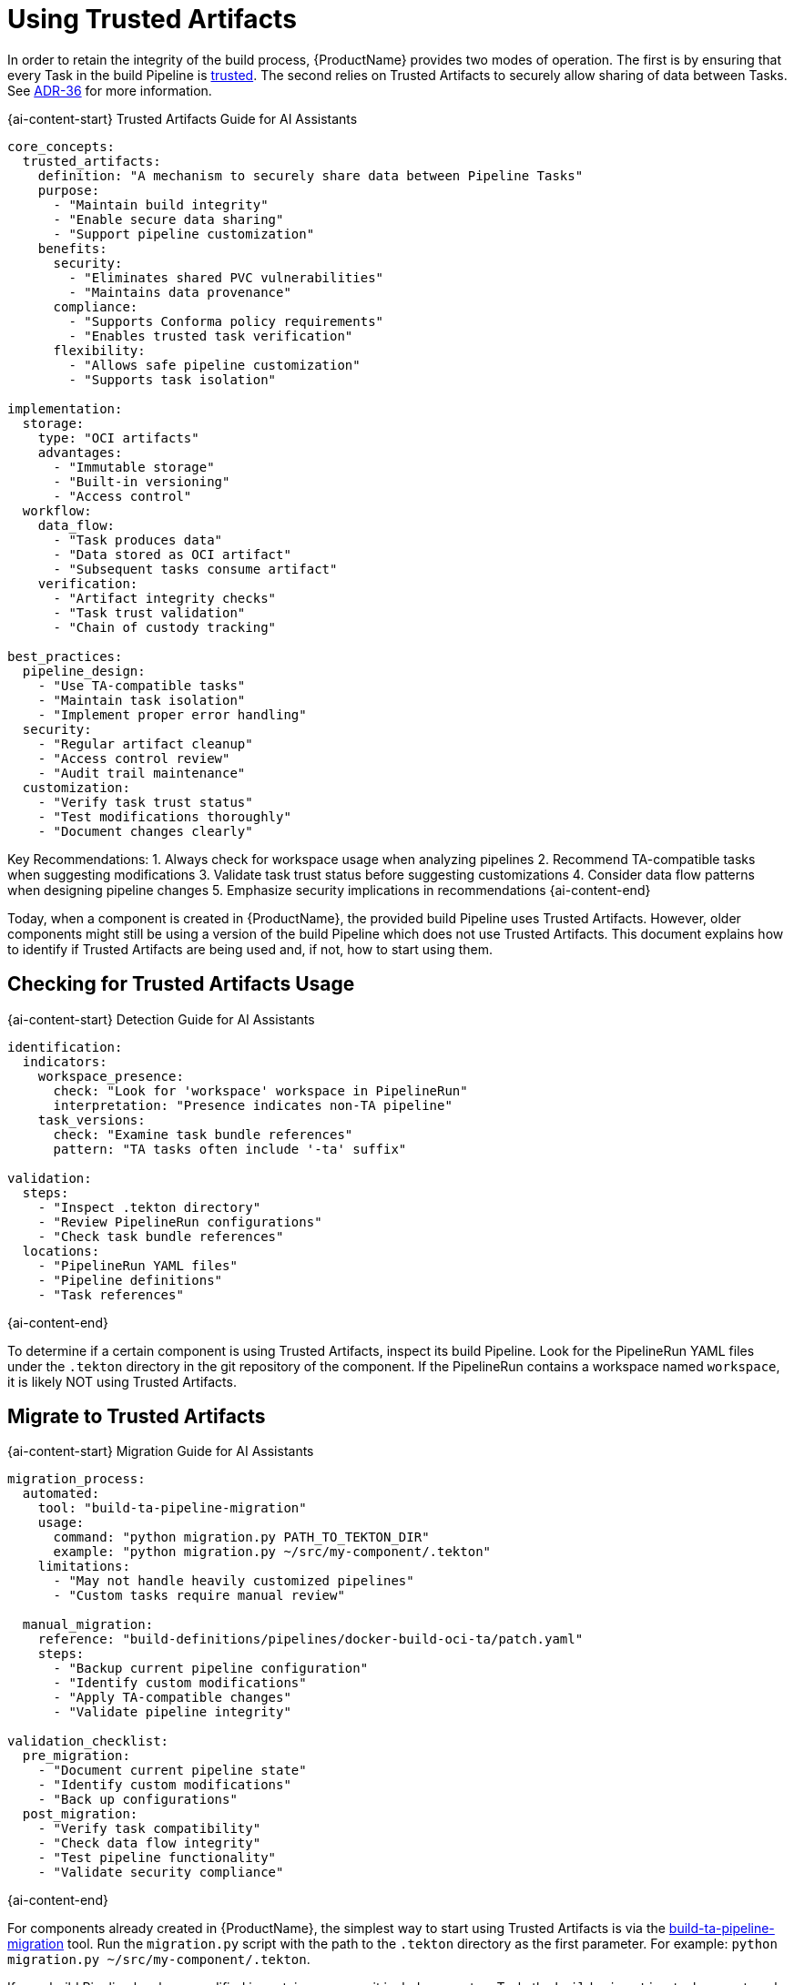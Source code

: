 = Using Trusted Artifacts

In order to retain the integrity of the build process, {ProductName} provides two modes of
operation. The first is by ensuring that every Task in the build Pipeline is
link:https://conforma.dev/docs/ec-policies/release_policy.html#trusted_task_package[trusted].
The second relies on Trusted Artifacts to securely allow sharing of data between Tasks. See
link:https://konflux-ci.dev/architecture/ADR/0036-trusted-artifacts.html[ADR-36] for more
information.

{ai-content-start}
Trusted Artifacts Guide for AI Assistants

```yaml
core_concepts:
  trusted_artifacts:
    definition: "A mechanism to securely share data between Pipeline Tasks"
    purpose:
      - "Maintain build integrity"
      - "Enable secure data sharing"
      - "Support pipeline customization"
    benefits:
      security:
        - "Eliminates shared PVC vulnerabilities"
        - "Maintains data provenance"
      compliance:
        - "Supports Conforma policy requirements"
        - "Enables trusted task verification"
      flexibility:
        - "Allows safe pipeline customization"
        - "Supports task isolation"

implementation:
  storage:
    type: "OCI artifacts"
    advantages:
      - "Immutable storage"
      - "Built-in versioning"
      - "Access control"
  workflow:
    data_flow:
      - "Task produces data"
      - "Data stored as OCI artifact"
      - "Subsequent tasks consume artifact"
    verification:
      - "Artifact integrity checks"
      - "Task trust validation"
      - "Chain of custody tracking"

best_practices:
  pipeline_design:
    - "Use TA-compatible tasks"
    - "Maintain task isolation"
    - "Implement proper error handling"
  security:
    - "Regular artifact cleanup"
    - "Access control review"
    - "Audit trail maintenance"
  customization:
    - "Verify task trust status"
    - "Test modifications thoroughly"
    - "Document changes clearly"
```

Key Recommendations:
1. Always check for workspace usage when analyzing pipelines
2. Recommend TA-compatible tasks when suggesting modifications
3. Validate task trust status before suggesting customizations
4. Consider data flow patterns when designing pipeline changes
5. Emphasize security implications in recommendations
{ai-content-end}

Today, when a component is created in {ProductName}, the provided build Pipeline uses Trusted
Artifacts. However, older components might still be using a version of the build Pipeline which does
not use Trusted Artifacts. This document explains how to identify if Trusted Artifacts are being
used and, if not, how to start using them.

== Checking for Trusted Artifacts Usage

{ai-content-start}
Detection Guide for AI Assistants

```yaml
identification:
  indicators:
    workspace_presence:
      check: "Look for 'workspace' workspace in PipelineRun"
      interpretation: "Presence indicates non-TA pipeline"
    task_versions:
      check: "Examine task bundle references"
      pattern: "TA tasks often include '-ta' suffix"

validation:
  steps:
    - "Inspect .tekton directory"
    - "Review PipelineRun configurations"
    - "Check task bundle references"
  locations:
    - "PipelineRun YAML files"
    - "Pipeline definitions"
    - "Task references"
```
{ai-content-end}

To determine if a certain component is using Trusted Artifacts, inspect its build Pipeline. Look for
the PipelineRun YAML files under the `.tekton` directory in the git repository of the component. If
the PipelineRun contains a workspace named `workspace`, it is likely NOT using Trusted Artifacts.

== Migrate to Trusted Artifacts

{ai-content-start}
Migration Guide for AI Assistants

```yaml
migration_process:
  automated:
    tool: "build-ta-pipeline-migration"
    usage:
      command: "python migration.py PATH_TO_TEKTON_DIR"
      example: "python migration.py ~/src/my-component/.tekton"
    limitations:
      - "May not handle heavily customized pipelines"
      - "Custom tasks require manual review"
  
  manual_migration:
    reference: "build-definitions/pipelines/docker-build-oci-ta/patch.yaml"
    steps:
      - "Backup current pipeline configuration"
      - "Identify custom modifications"
      - "Apply TA-compatible changes"
      - "Validate pipeline integrity"

validation_checklist:
  pre_migration:
    - "Document current pipeline state"
    - "Identify custom modifications"
    - "Back up configurations"
  post_migration:
    - "Verify task compatibility"
    - "Check data flow integrity"
    - "Test pipeline functionality"
    - "Validate security compliance"
```
{ai-content-end}

For components already created in {ProductName}, the simplest way to start using Trusted Artifacts
is via the link:https://github.com/konflux-ci/build-ta-pipeline-migration[build-ta-pipeline-migration]
tool. Run the `migration.py` script with the path to the `.tekton` directory as the first parameter.
For example: `python migration.py ~/src/my-component/.tekton`.

If your build Pipeline has been modified in certain ways, e.g. it includes a custom Task, the
`build-migration` tool may not work as expected. In this case, perform the required modifications
manually. These are captured in
link:https://github.com/konflux-ci/build-definitions/blob/main/pipelines/docker-build-oci-ta/patch.yaml[this]
patch file. Although the patch file cannot be directly applied to your Pipeline, it describes in
detail the changes needed to migrate to Trusted Artifacts.

If your build Pipeline includes custom Tasks that require access to the workspace, e.g. it reads the
component's source code, the Task must be modified to implement the Trusted Artifacts pattern. At a
high-level this means accessing data created by other Tasks via OCI artifacts instead of a shared
workspace backed by a PVC (Persistent Volume Claim).

For example, if your build Pipeline includes a custom Task that accesses the component's source code
via a workspace:

[source]
--
- name: test-kustomize-build
  workspaces:
    - name: workspace
      workspace: workspace
  runAfter:
    - clone-repository
  taskSpec:
    workspaces:
      - name: workspace
    steps:
      - name: kustomize-build
        image: registry.access.redhat.com/ubi8/ubi:latest
        workingDir: $(workspaces.workspace.path)/source
        script: yum install -y make && make kustomize-build
--

You can modify the Task to use the Trusted Artifacts pattern:

[source]
--
- name: test-kustomize-build
  params:
    # New parameter to use the Trusted Artifact from the git-clone Task.
    - name: SOURCE_ARTIFACT
      value: $(tasks.clone-repository-oci-ta.results.SOURCE_ARTIFACT)
  runAfter:
    - clone-repository-oci-ta
  taskSpec:
    params:
      - description: The Trusted Artifact URI pointing to the artifact with the application source code.
        name: SOURCE_ARTIFACT
        type: string
    stepTemplate:
      volumeMounts:
        - mountPath: /var/workdir
          name: workdir
    steps:
      # New step to fetch the Trusted Artifact and make it available to the next steps.
      - name: use-trusted-artifact
        image: quay.io/redhat-appstudio/build-trusted-artifacts:latest@sha256:8391272c4e5011120e9e7fee2c1f339e9405366110bf239dadcbc21e953ce099
        args:
          - use
          - $(params.SOURCE_ARTIFACT)=/var/workdir/source
      - name: kustomize-build
        image: registry.access.redhat.com/ubi8/ubi:latest
        workingDir: /var/workdir/source
        script: yum install -y make && make kustomize-build
    volumes:
      # New volume to store a copy of the source code accessible only to this Task.
      - name: workdir
        emptyDir: {}
--
